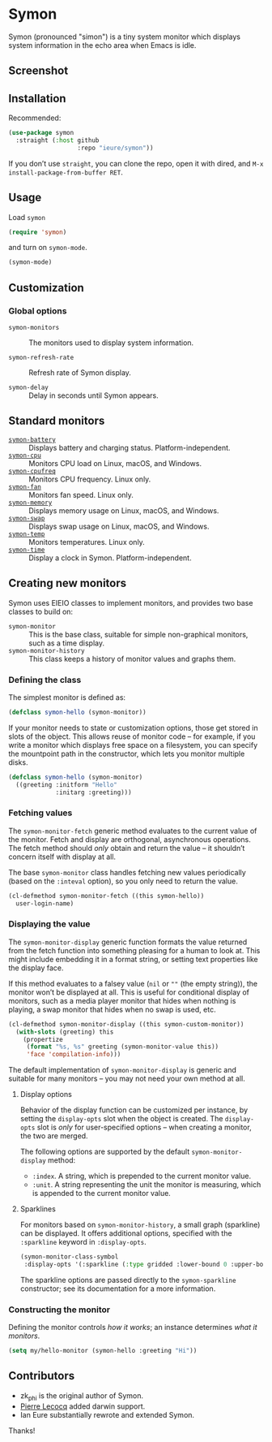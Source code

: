* Symon
  :PROPERTIES:
  :ID:       448c271a-c9b1-4ac2-9c80-4737529d9ea7
  :END:

  Symon (pronounced "simon") is a tiny system monitor which displays
  system information in the echo area when Emacs is idle.

** Screenshot
   :PROPERTIES:
   :ID:       7aa501aa-c646-457a-a111-969c54205e1f
   :END:

   [[file:img/screenshot.png]]


** Installation
   :PROPERTIES:
   :ID:       1505f520-214d-48cc-ab18-a804a41e81b5
   :END:

   Recommended:

   #+BEGIN_SRC emacs-lisp :eval never
     (use-package symon
       :straight (:host github
                        :repo "ieure/symon"))
   #+END_SRC

   If you don’t use =straight=, you can clone the repo, open it with
   dired, and =M-x install-package-from-buffer RET=.


** Usage
   :PROPERTIES:
   :ID:       6517036f-a482-4823-9954-b0446914d038
   :END:

   Load =symon=

   #+BEGIN_SRC emacs-lisp :eval never
     (require 'symon)
   #+END_SRC

   and turn on =symon-mode=.

   #+BEGIN_SRC emacs-lisp :eval never
     (symon-mode)
   #+END_SRC


** Customization
   :PROPERTIES:
   :ID:       71529d50-a063-43d6-b5a2-bc9f9bbc7e6a
   :END:

*** Global options
    :PROPERTIES:
    :ID:       b0864da4-e91a-494c-b87e-f563330b1bb1
    :END:

    - =symon-monitors= :: The monitors used to display system information.

    - =symon-refresh-rate= :: Refresh rate of Symon display.

    - =symon-delay= :: Delay in seconds until Symon appears.


** Standard monitors
   :PROPERTIES:
   :ID:       64dcaa69-ec9a-46f9-989c-c8c10b127039
   :END:

   - [[file:symon-battery.el][=symon-battery=]] :: Displays battery and charging status.
        Platform-independent.
   - [[file:symon-cpu.el][=symon-cpu=]] :: Monitors CPU load on Linux, macOS, and Windows.
   - [[file:symon-cpufreq.el][=symon-cpufreq=]] :: Monitors CPU frequency. Linux only.
   - [[file:symon-fan.el][=symon-fan=]] :: Monitors fan speed.  Linux only.
   - [[file:symon-memory.el][=symon-memory=]] :: Displays memory usage on Linux, macOS, and
        Windows.
   - [[file:symon-swap.el][=symon-swap=]] :: Displays swap usage on Linux, macOS, and Windows.
   - [[file:symon-temp.el][=symon-temp=]] :: Monitors temperatures.  Linux only.
   - [[file:symon-time.el][=symon-time=]] :: Display a clock in Symon.  Platform-independent.

** Creating new monitors
   :PROPERTIES:
   :ID:       cd1b28e3-3d40-47f6-82e9-1a6eb1f5b658
   :END:

   Symon uses EIEIO classes to implement monitors, and provides two
   base classes to build on:

   - =symon-monitor= :: This is the base class, suitable for simple
        non-graphical monitors, such as a time display.
   - =symon-monitor-history= :: This class keeps a history of monitor
     values and graphs them.

*** Defining the class
    :PROPERTIES:
    :ID:       674fab64-0c0c-4ff8-8a89-47c4b2afcfa6
    :END:

    The simplest monitor is defined as:

    #+BEGIN_SRC emacs-lisp :eval never
      (defclass symon-hello (symon-monitor))
    #+END_SRC

    If your monitor needs to state or customization options, those get
    stored in slots of the object.  This allows reuse of monitor code
    -- for example, if you write a monitor which displays free space
    on a filesystem, you can specify the mountpoint path in the
    constructor, which lets you monitor multiple disks.

    #+BEGIN_SRC emacs-lisp :eval never
      (defclass symon-hello (symon-monitor)
        ((greeting :initform "Hello"
                   :initarg :greeting)))
    #+END_SRC


*** Fetching values
    :PROPERTIES:
    :ID:       b96fa238-ba27-4c6b-9087-8584221ef318
    :END:

    The =symon-monitor-fetch= generic method evaluates to the current
    value of the monitor.  Fetch and display are orthogonal,
    asynchronous operations.  The fetch method should /only/ obtain
    and return the value -- it shouldn’t concern itself with display
    at all.

    The base =symon-monitor= class handles fetching new values
    periodically (based on the =:inteval= option), so you only need to
    return the value.

    #+BEGIN_SRC emacs-lisp :eval never
      (cl-defmethod symon-monitor-fetch ((this symon-hello))
        user-login-name)
    #+END_SRC


*** Displaying the value
    :PROPERTIES:
    :ID:       452faf00-b00b-4f11-8788-ea79e8b021ff
    :END:

    The =symon-monitor-display= generic function formats the value
    returned from the fetch function into something pleasing for a
    human to look at.  This might include embedding it in a format
    string, or setting text properties like the display face.

    If this method evaluates to a falsey value (=nil= or =""= (the
    empty string)), the monitor won’t be displayed at all.  This is
    useful for conditional display of monitors, such as a media player
    monitor that hides when nothing is playing, a swap monitor that
    hides when no swap is used, etc.

    #+BEGIN_SRC emacs-lisp :eval never
      (cl-defmethod symon-monitor-display ((this symon-custom-monitor))
        (with-slots (greeting) this
          (propertize
           (format "%s, %s" greeting (symon-monitor-value this))
           'face 'compilation-info)))
    #+END_SRC

   The default implementation of =symon-monitor-display= is generic
   and suitable for many monitors -- you may not need your own method
   at all.


**** Display options
     :PROPERTIES:
     :ID:       4c2c35bf-9d16-4401-a226-ce8419c85c0e
     :END:

     Behavior of the display function can be customized per instance,
     by setting the =display-opts= slot when the object is created.
     The =display-opts= slot is /only/ for user-specified options --
     when creating a monitor, the two are merged.

     The following options are supported by the default
     =symon-monitor-display= method:

     - =:index=.  A string, which is prepended to the current monitor value.
     - =:unit=.  A string representing the unit the monitor is
       measuring, which is appended to the current monitor value.

**** Sparklines
     :PROPERTIES:
     :ID:       8aeddb05-e40d-4fb6-b735-add92d41e086
     :END:

      For monitors based on =symon-monitor-history=, a small graph
      (sparkline) can be displayed.  It offers additional options,
      specified with the =:sparkline= keyword in =:display-opts=.

      #+BEGIN_SRC emacs-lisp
        (symon-monitor-class-symbol
         :display-opts '(:sparkline (:type gridded :lower-bound 0 :upper-bound 1000)))
      #+END_SRC

      The sparkline options are passed directly to the
      =symon-sparkline= constructor; see its documentation for a more information.


*** Constructing the monitor
    :PROPERTIES:
    :ID:       f44e3392-4292-4fce-ac87-1ba0d44d82d9
    :END:

    Defining the monitor controls /how it works/; an instance
    determines /what it monitors/.

    #+BEGIN_SRC emacs-lisp :eval never
      (setq my/hello-monitor (symon-hello :greeting "Hi"))
    #+END_SRC


** Contributors
   :PROPERTIES:
   :ID:       839e2264-f266-4a62-96b4-51fa63cb9f2e
   :END:

   - zk_phi is the original author of Symon.
   - [[https://github.com/pierre-lecocq][Pierre Lecocq]] added darwin support.
   - Ian Eure substantially rewrote and extended Symon.

   Thanks!
